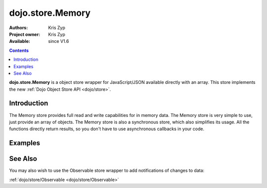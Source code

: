 .. _dojo/store/Memory:

dojo.store.Memory
=================

:Authors: Kris Zyp
:Project owner: Kris Zyp
:Available: since V1.6

.. contents::
    :depth: 3

**dojo.store.Memory** is a object store wrapper for JavaScript/JSON available directly with an array. This store implements the new :ref:`Dojo Object Store API <dojo/store>`.


============
Introduction
============

The Memory store provides full read and write capabilities for in memory data. The Memory store is very simple to use, just provide an array of objects. The Memory store is also a synchronous store, which also simplifies its usage. All the functions directly return results, so you don't have to use asynchronous callbacks in your code.

========
Examples
========

.. js ::

 var someData = [
   {id:1, name:"One"},
   {id:2, name:"Two"}
 ];
 store = new dojo.store.Memory({data: someData});

 store.get(1) -> Returns the object with an id of 1

 store.query({name:"One"}) -> // Returns query results from the array that match the given query

 store.query(function(object){
   return object.id > 1;
 }) -> // Pass a function to do more complex querying

 store.put({id:3, name:"Three"}); // store the object with the given identity

 store.remove(3); // delete the object

========
See Also
========

You may also wish to use the Observable store wrapper to add notifications of changes to data:

:ref:`dojo/store/Observable <dojo/store/Observable>`
